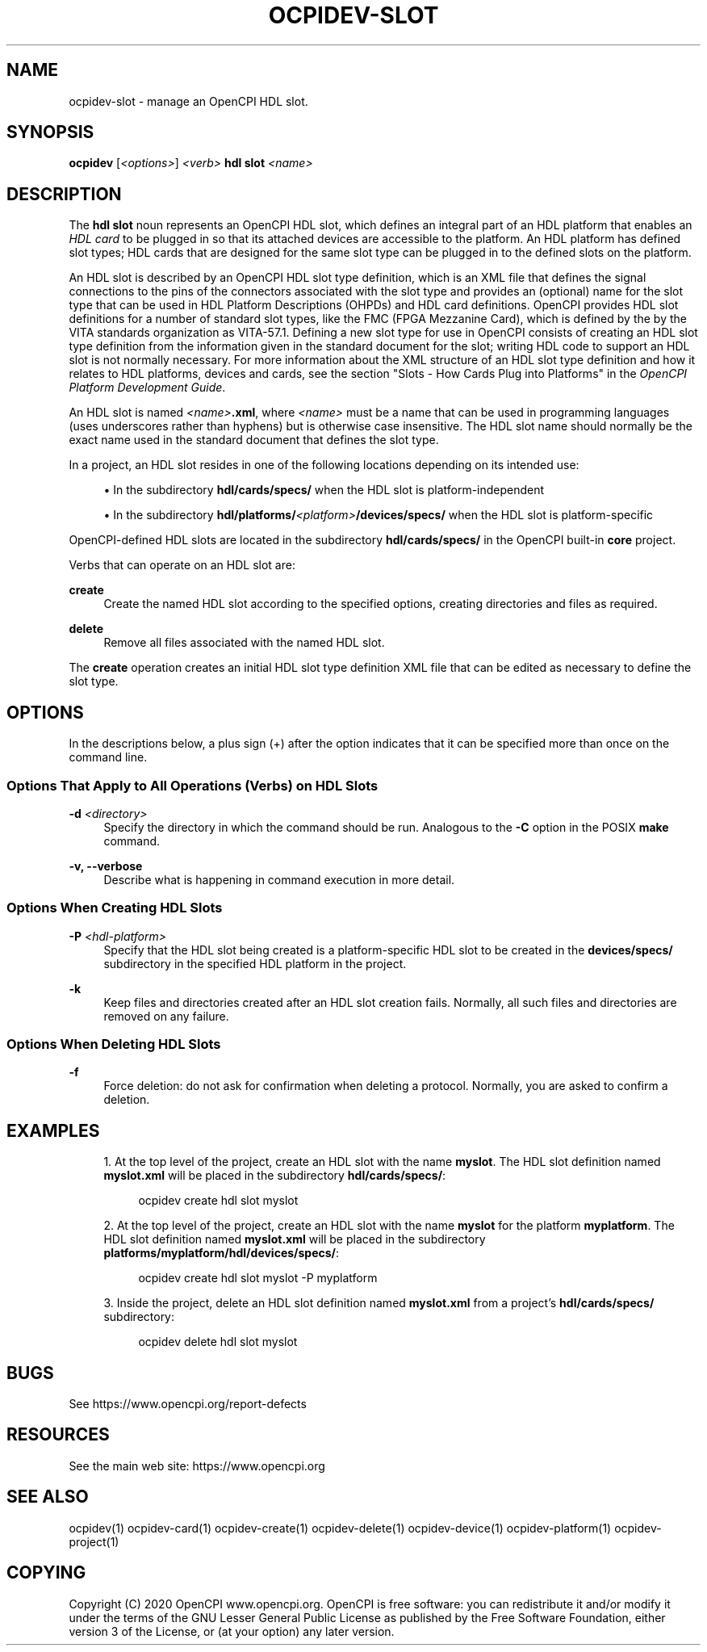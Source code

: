 .\"     Title: ocpidev-slot
.\"    Author: [FIXME: author] [see http://www.docbook.org/tdg5/en/html/author]
.\" Generator: DocBook XSL Stylesheets vsnapshot <http://docbook.sf.net/>
.\"      Date: 07/27/2020
.\"    Manual: \ \&
.\"    Source: \ \&
.\"  Language: English
.\"
.TH "OCPIDEV\-SLOT" "1" "07/27/2020" "\ \&" "\ \&"
.\" -----------------------------------------------------------------
.\" * Define some portability stuff
.\" -----------------------------------------------------------------
.\" ~~~~~~~~~~~~~~~~~~~~~~~~~~~~~~~~~~~~~~~~~~~~~~~~~~~~~~~~~~~~~~~~~
.\" http://bugs.debian.org/507673
.\" http://lists.gnu.org/archive/html/groff/2009-02/msg00013.html
.\" ~~~~~~~~~~~~~~~~~~~~~~~~~~~~~~~~~~~~~~~~~~~~~~~~~~~~~~~~~~~~~~~~~
.ie \n(.g .ds Aq \(aq
.el       .ds Aq '
.\" -----------------------------------------------------------------
.\" * set default formatting
.\" -----------------------------------------------------------------
.\" disable hyphenation
.nh
.\" disable justification (adjust text to left margin only)
.ad l
.\" -----------------------------------------------------------------
.\" * MAIN CONTENT STARTS HERE *
.\" -----------------------------------------------------------------
.SH "NAME"
ocpidev-slot \- manage an OpenCPI HDL slot\&.
.SH "SYNOPSIS"
.sp
\fBocpidev\fR [\fI<options>\fR] \fI<verb>\fR \fBhdl slot\fR \fI<name>\fR
.SH "DESCRIPTION"
.sp
The \fBhdl slot\fR noun represents an OpenCPI HDL slot, which defines an integral part of an HDL platform that enables an \fIHDL card\fR to be plugged in so that its attached devices are accessible to the platform\&. An HDL platform has defined slot types; HDL cards that are designed for the same slot type can be plugged in to the defined slots on the platform\&.
.sp
An HDL slot is described by an OpenCPI HDL slot type definition, which is an XML file that defines the signal connections to the pins of the connectors associated with the slot type and provides an (optional) name for the slot type that can be used in HDL Platform Descriptions (OHPDs) and HDL card definitions\&. OpenCPI provides HDL slot definitions for a number of standard slot types, like the FMC (FPGA Mezzanine Card), which is defined by the by the VITA standards organization as VITA\-57\&.1\&. Defining a new slot type for use in OpenCPI consists of creating an HDL slot type definition from the information given in the standard document for the slot; writing HDL code to support an HDL slot is not normally necessary\&. For more information about the XML structure of an HDL slot type definition and how it relates to HDL platforms, devices and cards, see the section "Slots \- How Cards Plug into Platforms" in the \fIOpenCPI Platform Development Guide\fR\&.
.sp
An HDL slot is named \fI<name>\fR\fB\&.xml\fR, where \fI<name>\fR must be a name that can be used in programming languages (uses underscores rather than hyphens) but is otherwise case insensitive\&. The HDL slot name should normally be the exact name used in the standard document that defines the slot type\&.
.sp
In a project, an HDL slot resides in one of the following locations depending on its intended use:
.sp
.RS 4
.ie n \{\
\h'-04'\(bu\h'+03'\c
.\}
.el \{\
.sp -1
.IP \(bu 2.3
.\}
In the subdirectory
\fBhdl/cards/specs/\fR
when the HDL slot is platform\-independent
.RE
.sp
.RS 4
.ie n \{\
\h'-04'\(bu\h'+03'\c
.\}
.el \{\
.sp -1
.IP \(bu 2.3
.\}
In the subdirectory
\fBhdl/platforms/\fR\fI<platform>\fR\fB/devices/specs/\fR
when the HDL slot is platform\-specific
.RE
.sp
OpenCPI\-defined HDL slots are located in the subdirectory \fBhdl/cards/specs/\fR in the OpenCPI built\-in \fBcore\fR project\&.
.sp
Verbs that can operate on an HDL slot are:
.PP
\fBcreate\fR
.RS 4
Create the named HDL slot according to the specified options, creating directories and files as required\&.
.RE
.PP
\fBdelete\fR
.RS 4
Remove all files associated with the named HDL slot\&.
.RE
.sp
The \fBcreate\fR operation creates an initial HDL slot type definition XML file that can be edited as necessary to define the slot type\&.
.SH "OPTIONS"
.sp
In the descriptions below, a plus sign (+) after the option indicates that it can be specified more than once on the command line\&.
.SS "Options That Apply to All Operations (Verbs) on HDL Slots"
.PP
\fB\-d\fR \fI<directory>\fR
.RS 4
Specify the directory in which the command should be run\&. Analogous to the
\fB\-C\fR
option in the POSIX
\fBmake\fR
command\&.
.RE
.PP
\fB\-v, \-\-verbose\fR
.RS 4
Describe what is happening in command execution in more detail\&.
.RE
.SS "Options When Creating HDL Slots"
.PP
\fB\-P\fR \fI<hdl\-platform>\fR
.RS 4
Specify that the HDL slot being created is a platform\-specific HDL slot to be created in the
\fBdevices/specs/\fR
subdirectory in the specified HDL platform in the project\&.
.RE
.PP
\fB\-k\fR
.RS 4
Keep files and directories created after an HDL slot creation fails\&. Normally, all such files and directories are removed on any failure\&.
.RE
.SS "Options When Deleting HDL Slots"
.PP
\fB\-f\fR
.RS 4
Force deletion: do not ask for confirmation when deleting a protocol\&. Normally, you are asked to confirm a deletion\&.
.RE
.SH "EXAMPLES"
.sp
.RS 4
.ie n \{\
\h'-04' 1.\h'+01'\c
.\}
.el \{\
.sp -1
.IP "  1." 4.2
.\}
At the top level of the project, create an HDL slot with the name
\fBmyslot\fR\&. The HDL slot definition named
\fBmyslot\&.xml\fR
will be placed in the subdirectory
\fBhdl/cards/specs/\fR:
.sp
.if n \{\
.RS 4
.\}
.nf
ocpidev create hdl slot myslot
.fi
.if n \{\
.RE
.\}
.RE
.sp
.RS 4
.ie n \{\
\h'-04' 2.\h'+01'\c
.\}
.el \{\
.sp -1
.IP "  2." 4.2
.\}
At the top level of the project, create an HDL slot with the name
\fBmyslot\fR
for the platform
\fBmyplatform\fR\&. The HDL slot definition named
\fBmyslot\&.xml\fR
will be placed in the subdirectory
\fBplatforms/myplatform/hdl/devices/specs/\fR:
.sp
.if n \{\
.RS 4
.\}
.nf
ocpidev create hdl slot myslot \-P myplatform
.fi
.if n \{\
.RE
.\}
.RE
.sp
.RS 4
.ie n \{\
\h'-04' 3.\h'+01'\c
.\}
.el \{\
.sp -1
.IP "  3." 4.2
.\}
Inside the project, delete an HDL slot definition named
\fBmyslot\&.xml\fR
from a project\(cqs
\fBhdl/cards/specs/\fR
subdirectory:
.sp
.if n \{\
.RS 4
.\}
.nf
ocpidev delete hdl slot myslot
.fi
.if n \{\
.RE
.\}
.RE
.SH "BUGS"
.sp
See https://www\&.opencpi\&.org/report\-defects
.SH "RESOURCES"
.sp
See the main web site: https://www\&.opencpi\&.org
.SH "SEE ALSO"
.sp
ocpidev(1) ocpidev\-card(1) ocpidev\-create(1) ocpidev\-delete(1) ocpidev\-device(1) ocpidev\-platform(1) ocpidev\-project(1)
.SH "COPYING"
.sp
Copyright (C) 2020 OpenCPI www\&.opencpi\&.org\&. OpenCPI is free software: you can redistribute it and/or modify it under the terms of the GNU Lesser General Public License as published by the Free Software Foundation, either version 3 of the License, or (at your option) any later version\&.
